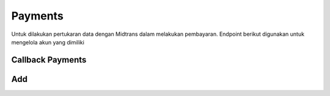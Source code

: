 Payments
+++++++

Untuk dilakukan pertukaran data dengan Midtrans dalam melakukan pembayaran. Endpoint berikut digunakan untuk mengelola akun yang dimiliki

Callback Payments
=====

.. http:get:: /payments/callback/
    
    Memperoleh list untuk *callback* dari Midtrans
    
    .. note::
        *Payment re-callback from Midtrans snap transaction*

Add
=====

.. http:post:: /payments/notification/handling/

    Menambahkan notifikasi *payments* dari Midtrans

    .. note::
        Notification auto update from Midtrans
   
   **Contoh Response**:

   .. sourcecode:: json

        {
            "order_id": "string",
            "status_code": "string",
            "gross_amount": "string",
            "signature_key": "string"
        }